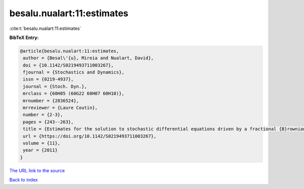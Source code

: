 besalu.nualart:11:estimates
===========================

:cite:t:`besalu.nualart:11:estimates`

**BibTeX Entry:**

.. code-block:: bibtex

   @article{besalu.nualart:11:estimates,
    author = {Besal\'{u}, Mireia and Nualart, David},
    doi = {10.1142/S0219493711003267},
    fjournal = {Stochastics and Dynamics},
    issn = {0219-4937},
    journal = {Stoch. Dyn.},
    mrclass = {60H05 (60G22 60H07 60H10)},
    mrnumber = {2836524},
    mrreviewer = {Laure Coutin},
    number = {2-3},
    pages = {243--263},
    title = {Estimates for the solution to stochastic differential equations driven by a fractional {B}rownian motion with {H}urst parameter {$Hin(\frac13,\frac12)$}},
    url = {https://doi.org/10.1142/S0219493711003267},
    volume = {11},
    year = {2011}
   }
`The URL link to the source <ttps://doi.org/10.1142/S0219493711003267}>`_


`Back to index <../By-Cite-Keys.html>`_
